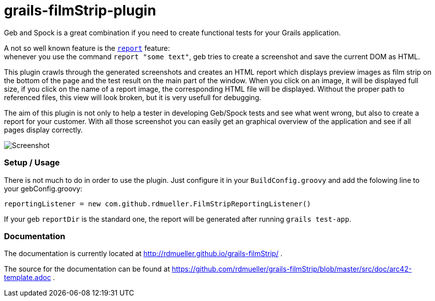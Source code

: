 grails-filmStrip-plugin
=======================

Geb and Spock is a great combination if you need to create functional tests for your Grails application.

A not so well known feature is the http://www.gebish.org/manual/current/testing.html#reporting[++report++] feature: +
whenever you use the command ++report "some text"++, geb tries to create a screenshot and save the current DOM as HTML. 

This plugin crawls through the generated screenshots and creates an HTML report which displays preview images as film strip
on the bottom of the page and the test result on the main part of the window. When you click on an image, it will be displayed
full size, if you click on the name of a report image, the corresponding HTML file will be displayed. Without the proper path
to referenced files, this view will look broken, but it is very usefull for debugging.

The aim of this plugin is not only to help a tester in developing Geb/Spock tests and see what went wrong, but also to create 
a report for your customer. With all those screenshot you can easily get an graphical overview of the application and
see if all pages display correctly.

image::./src/doc/images/Screenshot.png["Screenshot", align="center"]

=== Setup / Usage

There is not much to do in order to use the plugin. Just configure it in your +BuildConfig.groovy+ and add the folowing line to your gebConfig.groovy:

    reportingListener = new com.github.rdmueller.FilmStripReportingListener()

If your geb ++reportDir++ is the standard one, the report will be generated after running ++grails test-app++.

=== Documentation

The documentation is currently located at http://rdmueller.github.io/grails-filmStrip/ . 

The source for the documentation can be found at https://github.com/rdmueller/grails-filmStrip/blob/master/src/doc/arc42-template.adoc .
